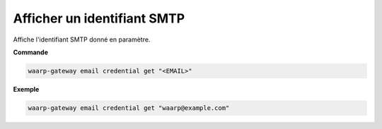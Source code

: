 ============================
Afficher un identifiant SMTP
============================

.. program:: waarp-gateway email credential get

Affiche l'identifiant SMTP donné en paramètre.

**Commande**

.. code-block:: shell

   waarp-gateway email credential get "<EMAIL>"


**Exemple**

.. code-block:: shell

   waarp-gateway email credential get "waarp@example.com"

